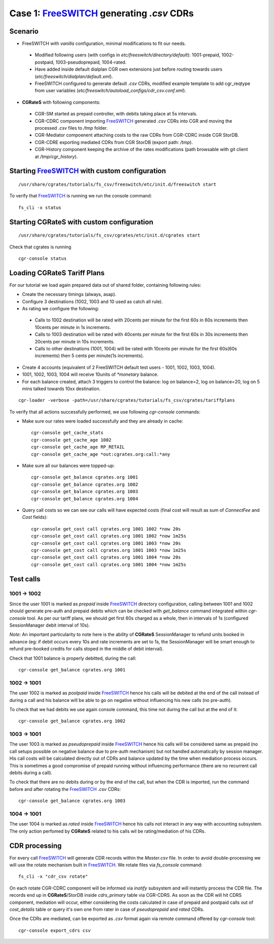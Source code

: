 Case 1: FreeSWITCH_ generating *.csv* CDRs
==========================================

Scenario
--------

- FreeSWITCH with *vanilla* configuration, minimal modifications to fit our needs. 

 - Modified following users (with configs in *etc/freeswitch/directory/default*): 1001-prepaid, 1002-postpaid, 1003-pseudoprepaid, 1004-rated.
 - Have added inside default dialplan CGR own extensions just before routing towards users (*etc/freeswitch/dialplan/default.xml*).
 - FreeSWITCH configured to generate default *.csv* CDRs, modified example template to add cgr_reqtype from user variables (*etc/freeswitch/autoload_configs/cdr_csv.conf.xml*).

- **CGRateS** with following components:

 - CGR-SM started as prepaid controller, with debits taking place at 5s intervals.
 - CGR-CDRC component importing FreeSWITCH_ generated *.csv* CDRs into CGR and moving the processed *.csv* files to */tmp* folder.
 - CGR-Mediator compoenent attaching costs to the raw CDRs from CGR-CDRC inside CGR StorDB.
 - CGR-CDRE exporting mediated CDRs from CGR StorDB (export path: */tmp*).
 - CGR-History component keeping the archive of the rates modifications (path browsable with git client at */tmp/cgr_history*).


Starting FreeSWITCH_ with custom configuration
----------------------------------------------

::

 /usr/share/cgrates/tutorials/fs_csv/freeswitch/etc/init.d/freeswitch start

To verify that FreeSWITCH_ is running we run the console command:

::

 fs_cli -x status


Starting **CGRateS** with custom configuration
----------------------------------------------

::

 /usr/share/cgrates/tutorials/fs_csv/cgrates/etc/init.d/cgrates start

Check that cgrates is running

::

 cgr-console status


Loading **CGRateS** Tariff Plans
--------------------------------

For our tutorial we load again prepared data out of shared folder, containing following rules:

- Create the necessary timings (always, asap).
- Configure 3 destinations (1002, 1003 and 10 used as catch all rule).
- As rating we configure the following:

 - Calls to 1002 destination will be rated with 20cents per minute for the first 60s in 60s increments then 10cents per minute in 1s increments.
 - Calls to 1003 destination will be rated with 40cents per minute for the first 60s in 30s increments then 20cents per minute in 10s increments.
 - Calls to other destinations (1001, 1004) will be rated with 10cents per minute for the first 60s(60s increments) then 5 cents per minute(1s increments).

- Create 4 accounts (equivalent of 2 FreeSWITCH default test users - 1001, 1002, 1003, 1004).
- 1001, 1002, 1003, 1004 will receive 10units of *\*monetary* balance.
- For each balance created, attach 3 triggers to control the balance: log on balance=2, log on balance=20, log on 5 mins talked towards 10xx destination.

::

 cgr-loader -verbose -path=/usr/share/cgrates/tutorials/fs_csv/cgrates/tariffplans

To verify that all actions successfully performed, we use following *cgr-console* commands:

- Make sure our rates were loaded successfully and they are already in cache:

 ::

  cgr-console get_cache_stats
  cgr-console get_cache_age 1002
  cgr-console get_cache_age RP_RETAIL
  cgr-console get_cache_age *out:cgrates.org:call:*any

- Make sure all our balances were topped-up:

 ::

  cgr-console get_balance cgrates.org 1001
  cgr-console get_balance cgrates.org 1002
  cgr-console get_balance cgrates.org 1003
  cgr-console get_balance cgrates.org 1004

- Query call costs so we can see our calls will have expected costs (final cost will result as sum of *ConnectFee* and *Cost* fields):

 ::

  cgr-console get_cost call cgrates.org 1001 1002 *now 20s
  cgr-console get_cost call cgrates.org 1001 1002 *now 1m25s
  cgr-console get_cost call cgrates.org 1001 1003 *now 20s
  cgr-console get_cost call cgrates.org 1001 1003 *now 1m25s
  cgr-console get_cost call cgrates.org 1001 1004 *now 20s
  cgr-console get_cost call cgrates.org 1001 1004 *now 1m25s


Test calls
----------


1001 -> 1002
~~~~~~~~~~~~

Since the user 1001 is marked as *prepaid* inside FreeSWITCH_ directory configuration, calling between 1001 and 1002 should generate pre-auth and prepaid debits which can be checked with *get_balance* command integrated within *cgr-console* tool. As per our tariff plans, we should get first 60s charged as a whole, then in intervals of 1s (configured SessionManager debit interval of 10s).

*Note*: An important particularity to  note here is the ability of **CGRateS** SessionManager to refund units booked in advance (eg: if debit occurs every 10s and rate increments are set to 1s, the SessionManager will be smart enough to refund pre-booked credits for calls stoped in the middle of debit interval).

Check that 1001 balance is properly debitted, during the call:

::

 cgr-console get_balance cgrates.org 1001


1002 -> 1001
~~~~~~~~~~~~

The user 1002 is marked as *postpaid* inside FreeSWITCH_ hence his calls will be debited at the end of the call instead of during a call and his balance will be able to go on negative without influencing his new calls (no pre-auth).

To check that we had debits we use again console command, this time not during the call but at the end of it:

::

 cgr-console get_balance cgrates.org 1002


1003 -> 1001
~~~~~~~~~~~~

The user 1003 is marked as *pseudoprepaid* inside FreeSWITCH_ hence his calls will be considered same as prepaid (no call setups possible on negative balance due to pre-auth mechanism) but not handled automatically by session manager. His call costs will be calculated directly out of CDRs and balance updated by the time when mediation process occurs. This is sometimes a good compromise of prepaid running without influencing performance (there are no recurrent call debits during a call).

To check that there are no debits during or by the end of the call, but when the CDR is imported, run the command before and after rotating the FreeSWITCH_ *.csv* CDRs:

::

 cgr-console get_balance cgrates.org 1003


1004 -> 1001
~~~~~~~~~~~~

The user 1004 is marked as *rated* inside FreeSWITCH_ hence his calls not interact in any way with accounting subsystem. The only action perfomed by **CGRateS** related to his calls wil be rating/mediation of his CDRs.


CDR processing
--------------

For every call FreeSWITCH_ will generate CDR records within the *Master.csv* file. 
In order to avoid double-processing we will use the rotate mechanism built in FreeSWITCH_. We rotate files via *fs_console* command:

::

 fs_cli -x "cdr_csv rotate"


On each rotate CGR-CDRC component will be informed via *inotify* subsystem and will instantly process the CDR file. The records end up in **CGRateS**/StorDB inside *cdrs_primary* table via CGR-CDRS. As soon as the CDR will hit CDRS component, mediation will occur, either considering the costs calculated in case of prepaid and postpaid calls out of *cost_details* table or query it's own one from rater in case of *pseudoprepaid* and *rated* CDRs.

Once the CDRs are mediated, can be exported as *.csv* format again via remote command offered by *cgr-console* tool:

::

 cgr-console export_cdrs csv


.. _FreeSWITCH: http://www.freeswitch.org/
.. _Jitsi: http://www.jitsi.org/
